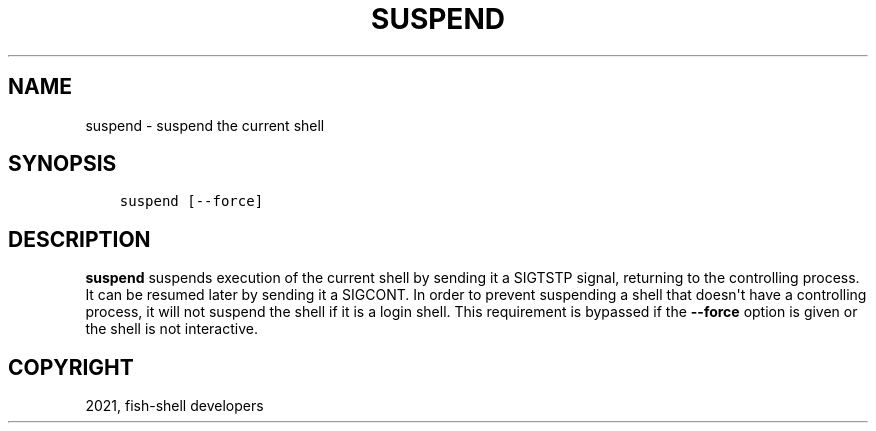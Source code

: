 .\" Man page generated from reStructuredText.
.
.TH "SUSPEND" "1" "Jun 28, 2021" "3.3" "fish-shell"
.SH NAME
suspend \- suspend the current shell
.
.nr rst2man-indent-level 0
.
.de1 rstReportMargin
\\$1 \\n[an-margin]
level \\n[rst2man-indent-level]
level margin: \\n[rst2man-indent\\n[rst2man-indent-level]]
-
\\n[rst2man-indent0]
\\n[rst2man-indent1]
\\n[rst2man-indent2]
..
.de1 INDENT
.\" .rstReportMargin pre:
. RS \\$1
. nr rst2man-indent\\n[rst2man-indent-level] \\n[an-margin]
. nr rst2man-indent-level +1
.\" .rstReportMargin post:
..
.de UNINDENT
. RE
.\" indent \\n[an-margin]
.\" old: \\n[rst2man-indent\\n[rst2man-indent-level]]
.nr rst2man-indent-level -1
.\" new: \\n[rst2man-indent\\n[rst2man-indent-level]]
.in \\n[rst2man-indent\\n[rst2man-indent-level]]u
..
.SH SYNOPSIS
.INDENT 0.0
.INDENT 3.5
.sp
.nf
.ft C
suspend [\-\-force]
.ft P
.fi
.UNINDENT
.UNINDENT
.SH DESCRIPTION
.sp
\fBsuspend\fP suspends execution of the current shell by sending it a SIGTSTP signal, returning to the controlling process. It can be resumed later by sending it a SIGCONT.  In order to prevent suspending a shell that doesn\(aqt have a controlling process, it will not suspend the shell if it is a login shell. This requirement is bypassed if the \fB\-\-force\fP option is given or the shell is not interactive.
.SH COPYRIGHT
2021, fish-shell developers
.\" Generated by docutils manpage writer.
.
